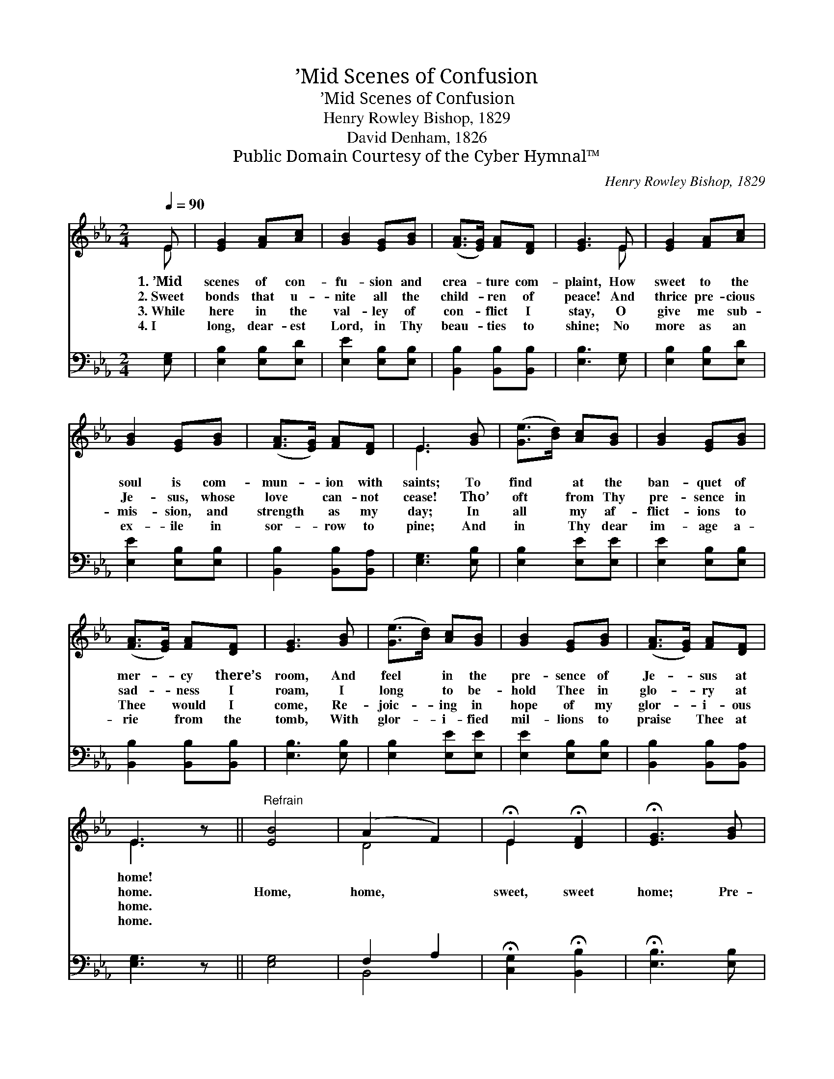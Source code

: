 X:1
T:’Mid Scenes of Confusion
T:’Mid Scenes of Confusion
T:Henry Rowley Bishop, 1829
T:David Denham, 1826
T:Public Domain Courtesy of the Cyber Hymnal™
C:Henry Rowley Bishop, 1829
Z:Public Domain
Z:Courtesy of the Cyber Hymnal™
%%score ( 1 2 ) ( 3 4 )
L:1/8
Q:1/4=90
M:2/4
K:Eb
V:1 treble 
V:2 treble 
V:3 bass 
V:4 bass 
V:1
 E | [EG]2 [FA][Ac] | [GB]2 [EG][GB] | ([FA]>[EG]) [FA][DF] | [EG]3 E | [EG]2 [FA][Ac] | %6
w: 1.~’Mid|scenes of con-|fu- sion and|crea- * ture com-|plaint, How|sweet to the|
w: 2.~Sweet|bonds that u-|nite all the|child- * ren of|peace! And|thrice pre- cious|
w: 3.~While|here in the|val- ley of|con- * flict I|stay, O|give me sub-|
w: 4.~I|long, dear- est|Lord, in Thy|beau- * ties to|shine; No|more as an|
 [GB]2 [EG][GB] | ([FA]>[EG]) [FA][DF] | E3 [GB] | ([Ge]>[Bd]) [Ac][GB] | [GB]2 [EG][GB] | %11
w: soul is com-|mun- * ion with|saints; To|find * at the|ban- quet of|
w: Je- sus, whose|love * can- not|cease! Tho’|oft * from Thy|pre- sence in|
w: mis- sion, and|strength * as my|day; In|all * my af-|flict- ions to|
w: ex- ile in|sor- * row to|pine; And|in * Thy dear|im- age a-|
 ([FA]>[EG]) [FA][DF] | [EG]3 [GB] | ([Ge]>[Bd]) [Ac][GB] | [GB]2 [EG][GB] | ([FA]>[EG]) [FA][DF] | %16
w: mer- * cy there’s|room, And|feel * in the|pre- sence of|Je- * sus at|
w: sad- * ness I|roam, I|long * to be-|hold Thee in|glo- * ry at|
w: Thee * would I|come, Re-|joic- * ing in|hope of my|glor- * i- ous|
w: rie * from the|tomb, With|glor- * i- fied|mil- lions to|praise * Thee at|
 E3 z ||"^Refrain" [EB]4 | (A2 F2) | !fermata!E2 !fermata![DF]2 | !fermata![EG]3 [GB] | %21
w: home!|||||
w: home.|Home,|home, *|sweet, sweet|home; Pre-|
w: home.|||||
w: home.|||||
 ([Ge]>[Bd]) [Ac][GB] | [GB]2 [EG][GB] | ([FA]>[EG]) [FA][DF] | E3 |] %25
w: ||||
w: pare * me dear|Sav- ior, for|Heav- * en, my|home.|
w: ||||
w: ||||
V:2
 E | x4 | x4 | x4 | x3 E | x4 | x4 | x4 | E3 x | x4 | x4 | x4 | x4 | x4 | x4 | x4 | E3 x || x4 | %18
 D4 | E2 x2 | x4 | x4 | x4 | x4 | E3 |] %25
V:3
 [E,G,] | [E,B,]2 [E,B,][E,D] | [E,E]2 [E,B,][E,B,] | [B,,B,]2 [B,,B,][B,,B,] | [E,B,]3 [E,G,] | %5
 [E,B,]2 [E,B,][E,D] | [E,E]2 [E,B,][E,B,] | [B,,B,]2 [B,,B,][B,,A,] | [E,G,]3 [E,B,] | %9
 [E,B,]2 [E,E][E,E] | [E,E]2 [E,B,][E,B,] | [B,,B,]2 [B,,B,][B,,B,] | [E,B,]3 [E,B,] | %13
 [E,B,]2 [E,E][E,E] | [E,E]2 [E,B,][E,B,] | [B,,B,]2 [B,,B,][B,,A,] | [E,G,]3 z || [E,G,]4 | %18
 F,2 A,2 | !fermata![C,G,]2 !fermata![B,,B,]2 | !fermata![E,B,]3 [E,B,] | [E,B,]2 [E,E][E,E] | %22
 [E,E]2 [E,B,][E,B,] | [B,,B,]2 [B,,B,][B,,A,] | [E,G,]3 |] %25
V:4
 x | x4 | x4 | x4 | x4 | x4 | x4 | x4 | x4 | x4 | x4 | x4 | x4 | x4 | x4 | x4 | x4 || x4 | B,,4 | %19
 x4 | x4 | x4 | x4 | x4 | x3 |] %25

